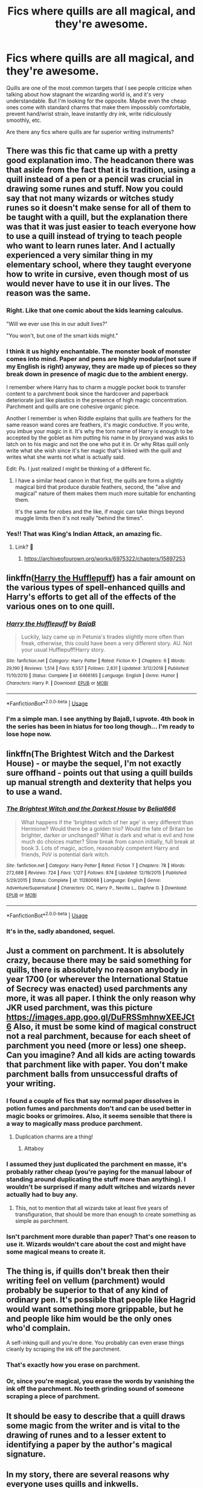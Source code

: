#+TITLE: Fics where quills are all magical, and they're awesome.

* Fics where quills are all magical, and they're awesome.
:PROPERTIES:
:Author: TheVoteMote
:Score: 62
:DateUnix: 1561122219.0
:DateShort: 2019-Jun-21
:FlairText: Request
:END:
Quills are one of the most common targets that I see people criticize when talking about how stagnant the wizarding world is, and it's very understandable. But I'm looking for the opposite. Maybe even the cheap ones come with standard charms that make them impossibly comfortable, prevent hand/wrist strain, leave instantly dry ink, write ridiculously smoothly, etc.

Are there any fics where quills are far superior writing instruments?


** There was this fic that came up with a pretty good explanation imo. The headcanon there was that aside from the fact that it is tradition, using a quill instead of a pen or a pencil was crucial in drawing some runes and stuff. Now you could say that not many wizards or witches study runes so it doesn't make sense for all of them to be taught with a quill, but the explanation there was that it was just easier to teach everyone how to use a quill instead of trying to teach people who want to learn runes later. And I actually experienced a very similar thing in my elementary school, where they taught everyone how to write in cursive, even though most of us would never have to use it in our lives. The reason was the same.
:PROPERTIES:
:Author: Cally6
:Score: 39
:DateUnix: 1561125702.0
:DateShort: 2019-Jun-21
:END:

*** Right. Like that one comic about the kids learning calculus.

"Will we ever use this in our adult lives?"

"You won't, but one of the smart kids might."
:PROPERTIES:
:Author: ForwardDiscussion
:Score: 11
:DateUnix: 1561142033.0
:DateShort: 2019-Jun-21
:END:


*** I think it us highly enchantable. The monster book of monster comes into mind. Paper and pens are highly modular(not sure if my English is right) anyway, they are made up of pieces so they break down in presence of magic due to the ambient energy.

I remember where Harry has to charm a muggle pocket book to transfer content to a parchment book since the hardcover and paperback deteriorate just like plastics in the presence of high magic concentration. Parchment and quills are one cohesive organic piece.

Another I remember is when Riddle explains that quills are feathers for the same reason wand cores are feathers, it's magic conductive. If you write, you imbue your magic in it. It's why the torn name of Harry is enough to be accepted by the goblet as him putting his name in by proxyand was asks to latch on to his magic and not the one who put it in. Or why Ritas quill only write what she wish since it's her magic that's linked with the quill and writes what she wants not what is actually said.

Edit: Ps. I just realized I might be thinking of a different fic.
:PROPERTIES:
:Author: Rift-Warden
:Score: 20
:DateUnix: 1561131676.0
:DateShort: 2019-Jun-21
:END:

**** I have a similar head canon in that first, the quills are form a slightly magical bird that produce durable feathers, second, the "alive and magical" nature of them makes them much more suitable for enchanting them.

It's the same for robes and the like, if magic can take things beyond muggle limits then it's not really "behind the times".
:PROPERTIES:
:Author: MannOf97
:Score: 4
:DateUnix: 1561146393.0
:DateShort: 2019-Jun-22
:END:


*** Yes!! That was King's Indian Attack, an amazing fic.
:PROPERTIES:
:Author: CNhuman
:Score: 6
:DateUnix: 1561132228.0
:DateShort: 2019-Jun-21
:END:

**** Link? 👀
:PROPERTIES:
:Author: all-usernames_taken
:Score: 1
:DateUnix: 1561180283.0
:DateShort: 2019-Jun-22
:END:

***** [[https://archiveofourown.org/works/6975322/chapters/15897253]]
:PROPERTIES:
:Author: CNhuman
:Score: 3
:DateUnix: 1561213295.0
:DateShort: 2019-Jun-22
:END:


** linkffn([[https://www.fanfiction.net/s/6466185/1/Harry-the-Hufflepuff][Harry the Hufflepuff]]) has a fair amount on the various types of spell-enhanced quills and Harry's efforts to get all of the effects of the various ones on to one quill.
:PROPERTIES:
:Author: FredoLives
:Score: 13
:DateUnix: 1561126158.0
:DateShort: 2019-Jun-21
:END:

*** [[https://www.fanfiction.net/s/6466185/1/][*/Harry the Hufflepuff/*]] by [[https://www.fanfiction.net/u/943028/BajaB][/BajaB/]]

#+begin_quote
  Luckily, lazy came up in Petunia's tirades slightly more often than freak, otherwise, this could have been a very different story. AU. Not your usual Hufflepuff!Harry story.
#+end_quote

^{/Site/:} ^{fanfiction.net} ^{*|*} ^{/Category/:} ^{Harry} ^{Potter} ^{*|*} ^{/Rated/:} ^{Fiction} ^{K+} ^{*|*} ^{/Chapters/:} ^{6} ^{*|*} ^{/Words/:} ^{29,190} ^{*|*} ^{/Reviews/:} ^{1,514} ^{*|*} ^{/Favs/:} ^{8,557} ^{*|*} ^{/Follows/:} ^{2,831} ^{*|*} ^{/Updated/:} ^{3/12/2018} ^{*|*} ^{/Published/:} ^{11/10/2010} ^{*|*} ^{/Status/:} ^{Complete} ^{*|*} ^{/id/:} ^{6466185} ^{*|*} ^{/Language/:} ^{English} ^{*|*} ^{/Genre/:} ^{Humor} ^{*|*} ^{/Characters/:} ^{Harry} ^{P.} ^{*|*} ^{/Download/:} ^{[[http://www.ff2ebook.com/old/ffn-bot/index.php?id=6466185&source=ff&filetype=epub][EPUB]]} ^{or} ^{[[http://www.ff2ebook.com/old/ffn-bot/index.php?id=6466185&source=ff&filetype=mobi][MOBI]]}

--------------

*FanfictionBot*^{2.0.0-beta} | [[https://github.com/tusing/reddit-ffn-bot/wiki/Usage][Usage]]
:PROPERTIES:
:Author: FanfictionBot
:Score: 4
:DateUnix: 1561126226.0
:DateShort: 2019-Jun-21
:END:


*** I'm a simple man. I see anything by BajaB, I upvote. 4th book in the series has been in hiatus for too long though... I'm ready to lose hope now.
:PROPERTIES:
:Author: Taarabdh
:Score: 5
:DateUnix: 1561134177.0
:DateShort: 2019-Jun-21
:END:


** linkffn(The Brightest Witch and the Darkest House) - or maybe the sequel, I'm not exactly sure offhand - points out that using a quill builds up manual strength and dexterity that helps you to use a wand.
:PROPERTIES:
:Author: thrawnca
:Score: 15
:DateUnix: 1561122745.0
:DateShort: 2019-Jun-21
:END:

*** [[https://www.fanfiction.net/s/11280068/1/][*/The Brightest Witch and the Darkest House/*]] by [[https://www.fanfiction.net/u/5244847/Belial666][/Belial666/]]

#+begin_quote
  What happens if the 'brightest witch of her age' is very different than Hermione? Would there be a golden trio? Would the fate of Britain be brighter, darker or unchanged? What is dark and what is evil and how much do choices matter? Slow break from canon initially, full break at book 3. Lots of magic, action, reasonably competent Harry and friends, PoV is potential dark witch.
#+end_quote

^{/Site/:} ^{fanfiction.net} ^{*|*} ^{/Category/:} ^{Harry} ^{Potter} ^{*|*} ^{/Rated/:} ^{Fiction} ^{T} ^{*|*} ^{/Chapters/:} ^{78} ^{*|*} ^{/Words/:} ^{272,688} ^{*|*} ^{/Reviews/:} ^{724} ^{*|*} ^{/Favs/:} ^{1,127} ^{*|*} ^{/Follows/:} ^{874} ^{*|*} ^{/Updated/:} ^{12/19/2015} ^{*|*} ^{/Published/:} ^{5/29/2015} ^{*|*} ^{/Status/:} ^{Complete} ^{*|*} ^{/id/:} ^{11280068} ^{*|*} ^{/Language/:} ^{English} ^{*|*} ^{/Genre/:} ^{Adventure/Supernatural} ^{*|*} ^{/Characters/:} ^{OC,} ^{Harry} ^{P.,} ^{Neville} ^{L.,} ^{Daphne} ^{G.} ^{*|*} ^{/Download/:} ^{[[http://www.ff2ebook.com/old/ffn-bot/index.php?id=11280068&source=ff&filetype=epub][EPUB]]} ^{or} ^{[[http://www.ff2ebook.com/old/ffn-bot/index.php?id=11280068&source=ff&filetype=mobi][MOBI]]}

--------------

*FanfictionBot*^{2.0.0-beta} | [[https://github.com/tusing/reddit-ffn-bot/wiki/Usage][Usage]]
:PROPERTIES:
:Author: FanfictionBot
:Score: 2
:DateUnix: 1561122760.0
:DateShort: 2019-Jun-21
:END:


*** It's in the, sadly abandoned, sequel.
:PROPERTIES:
:Author: Electric999999
:Score: 1
:DateUnix: 1561416442.0
:DateShort: 2019-Jun-25
:END:


** Just a comment on parchment. It is absolutely crazy, because there may be said something for quills, there is absolutely no reason anybody in year 1700 (or wherever the International Statue of Secrecy was enacted) used parchments any more, it was all paper. I think the only reason why JKR used parchment, was this picture [[https://images.app.goo.gl/DuFRSSmhnwXEEJCt6]] Also, it must be some kind of magical construct not a real parchment, because for each sheet of parchment you need (more or less) one sheep. Can you imagine? And all kids are acting towards that parchment like with paper. You don't make parchment balls from unsuccessful drafts of your writing.
:PROPERTIES:
:Author: ceplma
:Score: 11
:DateUnix: 1561127316.0
:DateShort: 2019-Jun-21
:END:

*** I found a couple of fics that say normal paper dissolves in potion fumes and parchments don't and can be used better in magic books or grimoires. Also, it seems sensible that there is a way to magically mass produce parchment.
:PROPERTIES:
:Author: Rectroy
:Score: 14
:DateUnix: 1561128395.0
:DateShort: 2019-Jun-21
:END:

**** Duplication charms are a thing!
:PROPERTIES:
:Author: Jahoan
:Score: 6
:DateUnix: 1561137924.0
:DateShort: 2019-Jun-21
:END:

***** Attaboy
:PROPERTIES:
:Author: Rectroy
:Score: 1
:DateUnix: 1561146378.0
:DateShort: 2019-Jun-22
:END:


*** I assumed they just duplicated the parchment en masse, it's probably rather cheap (you're paying for the manual labour of standing around duplicating the stuff more than anything). I wouldn't be surprised if many adult witches and wizards never actually had to buy any.
:PROPERTIES:
:Author: Electric999999
:Score: 8
:DateUnix: 1561131404.0
:DateShort: 2019-Jun-21
:END:

**** This, not to mention that all wizards take at least five years of transfiguration, that should be more than enough to create something as simple as parchment.
:PROPERTIES:
:Author: aAlouda
:Score: 4
:DateUnix: 1561134979.0
:DateShort: 2019-Jun-21
:END:


*** Isn't parchment more durable than paper? That's one reason to use it. Wizards wouldn't care about the cost and might have some magical means to create it.
:PROPERTIES:
:Author: rek-lama
:Score: 3
:DateUnix: 1561129892.0
:DateShort: 2019-Jun-21
:END:


** The thing is, if quills don't break then their writing feel on vellum (parchment) would probably be superior to that of any kind of ordinary pen. It's possible that people like Hagrid would want something more grippable, but he and people like him would be the only ones who'd complain.

A self-inking quill and you're done. You probably can even erase things cleanly by scraping the ink off the parchment.
:PROPERTIES:
:Author: impossiblefork
:Score: 4
:DateUnix: 1561136914.0
:DateShort: 2019-Jun-21
:END:

*** That's exactly how you erase on parchment.
:PROPERTIES:
:Author: Jahoan
:Score: 4
:DateUnix: 1561137992.0
:DateShort: 2019-Jun-21
:END:


*** Or, since you're magical, you erase the words by vanishing the ink off the parchment. No teeth grinding sound of someone scraping a piece of parchment.
:PROPERTIES:
:Author: Brynjolf-of-Riften
:Score: 4
:DateUnix: 1561168846.0
:DateShort: 2019-Jun-22
:END:


** It should be easy to describe that a quill draws some magic from the writer and is vital to the drawing of runes and to a lesser extent to identifying a paper by the author's magical signature.
:PROPERTIES:
:Author: Huntrrz
:Score: 2
:DateUnix: 1561145848.0
:DateShort: 2019-Jun-22
:END:


** In my story, there are several reasons why everyone uses quills and inkwells.

All the special charmed inks (color-changing, etc) cause muggle writing utensils to explode if the ink is inside them. Also, graphite does not write well on the parchment used at Hogwarts so pencils are not a good option. Plus many of the ink-regulating charms placed on quills (to reduce quills from dripping so easily) only work on organic material, not plastics.
:PROPERTIES:
:Author: LittleDinghy
:Score: 3
:DateUnix: 1561129334.0
:DateShort: 2019-Jun-21
:END:

*** This is true. Quill ink was generally iron gall or a derivative thereof, which was /extremely/ acidic. The pH of such inks generally ranges from something like 5 to as low as 2. A modern fountain pen's nib would corrode into a useless lump of flaky trash quite rapidly, and a dip pen with steel nibs wouldn't do all that much better, although the nibs on those are easier to replace at least. Iron gall is however more or less completely permanent. It simply /does not/ wash out or rub off of paper or parchment.

Ballpoints use different kinds of ink (a thick gel that is generally oil based, as compared to the water-based iron gall and modern fountain pen inks) so the ink at Hogwarts would not work. Rollerball pens use water-based liquid ink, but they fall prey to the same fault that nibbed pens do in that the acidic nature of iron gall will corrode it to uselessness very quickly.

Another issue with modern pens using such ink is the pigmented nature of iron gall as compared to the dyed inks used today. A pigmented ink contains a lot of particulate (which gives it its color) but that same particulate will very quickly clog the nib and feed on a fountain pen. The ink is too thick and will also dry too quickly, compounding the issue. A dip pen would have no such issues as there is no feed and as mentioned previously the nib is easily replaced when it gets clogged or corroded.

As a side rant, quills (and dip pens, and fountain pens, for that matter) actually cause your hand to cramp /less/ than a ballpoint because you don't have to push the pen into the paper to get it to write. You can write on soft surfaces without sticking holes in your paper /and/ you can hold the pen at a more natural angle (ever tried to angle a ballpoint? It won't write at an angle lower than about 65 or 70 degrees, and the natural angle will generally be about 55 degrees or so) which puts less strain on your wrist so that, at the end of that lecture by Binns, your wrist doesn't want to fall off.

Quite literally the only real advantages a ballpoint has over a fountain pen or a nibbed pen (which technically, a quill is) is that it doesn't leak as easily and you don't have to carry ink around to refill it when it runs out since it lasts a good bit of time. In terms of long-term usability the nibbed pen will win nearly every time (ever seen a 70 year old ballpoint still being used?). I should also note that quills actually write for quite a good period as the hollow shaft of the feather acts as an ink reservoir. Also, quills can be sharpened with a knife to a new point if the old gets broken.

It's worth pointing out that dip pens only drip on pages when you hold them tip-down over said page. Hold it tip-up and you won't have any issues. :)

So now every time Rowling mentions Harry's hand cramping at the end of a lecture you have an excuse to roll your eyes and snicker.

*TL;DR* I know /entirely/ too much about pens and stationary and now you know why a fountain pen wouldn't work at Hogwarts (it would require modern inks that cannot be purchased in the wizarding world and dip pens would require replacement nibs for when they rusted or wore out). Ballpoints don't write well on parchment so a quill, which holds a fair bit of ink and is easily reusable simply by cutting a new point with a sharp knife, is the best solution.

Huh, this got pretty long didn't it?
:PROPERTIES:
:Author: Erebus1999
:Score: 6
:DateUnix: 1561343462.0
:DateShort: 2019-Jun-24
:END:


*** You do realize the ink used for quills and ink used in pens are completely different things right if you tried using the ink used for quails in a pen the pen would break
:PROPERTIES:
:Author: jk1548
:Score: 1
:DateUnix: 1561136111.0
:DateShort: 2019-Jun-21
:END:

**** Break and explode are different words.
:PROPERTIES:
:Author: MannOf97
:Score: 1
:DateUnix: 1561147011.0
:DateShort: 2019-Jun-22
:END:

***** I wrote this after sleeping for 23 hours sorry if I couldn't remember the exact words for everything
:PROPERTIES:
:Author: jk1548
:Score: 1
:DateUnix: 1561150922.0
:DateShort: 2019-Jun-22
:END:
